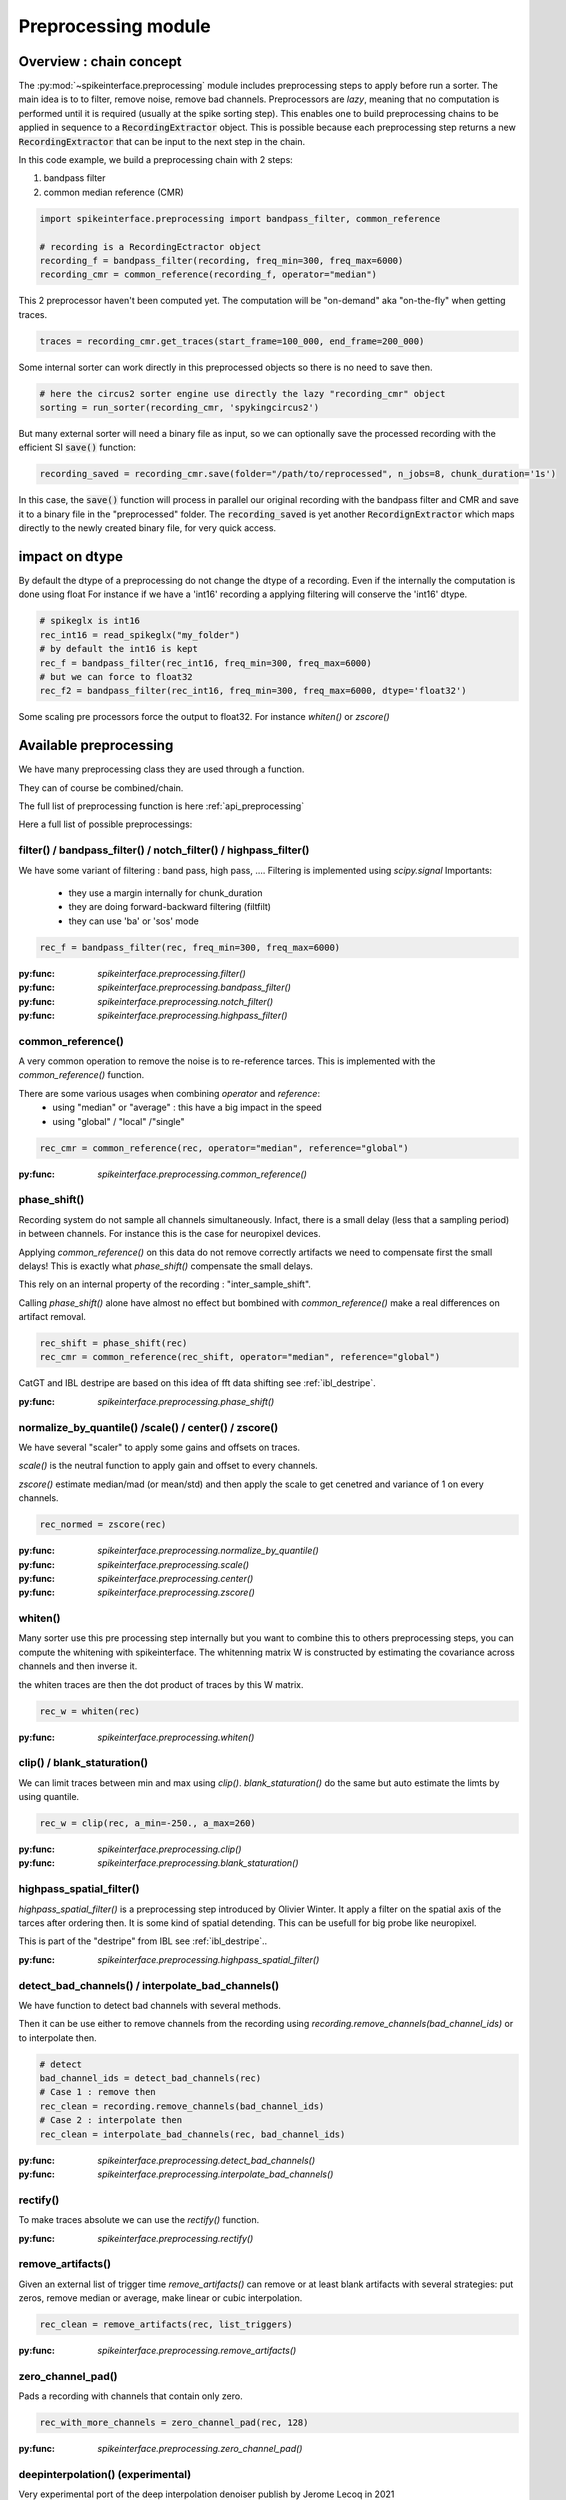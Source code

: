 Preprocessing module
====================

Overview : chain concept
------------------------

The :py:mod:`~spikeinterface.preprocessing` module includes preprocessing steps to apply before run a sorter.
The main idea is to to filter, remove noise, remove bad channels.
Preprocessors are *lazy*, meaning that no computation is performed until it is required (usually at the
spike sorting step). This enables one to build preprocessing chains to be applied in sequence to a
:code:`RecordingExtractor` object.
This is possible because each preprocessing step returns a new :code:`RecordingExtractor` that can be input to the next
step in the chain.

In this code example, we build a preprocessing chain with 2 steps:

1) bandpass filter
2) common median reference (CMR)

.. code-block:: python

    import spikeinterface.preprocessing import bandpass_filter, common_reference

    # recording is a RecordingEctractor object
    recording_f = bandpass_filter(recording, freq_min=300, freq_max=6000)
    recording_cmr = common_reference(recording_f, operator="median")

This 2 preprocessor haven't been computed yet.
The computation will be "on-demand" aka "on-the-fly" when getting traces.

.. code-block:: python

    traces = recording_cmr.get_traces(start_frame=100_000, end_frame=200_000)

Some internal sorter can work directly in this preprocessed objects so there is no need to save then.

.. code-block:: python

    # here the circus2 sorter engine use directly the lazy "recording_cmr" object
    sorting = run_sorter(recording_cmr, 'spykingcircus2')

But many external sorter will need a binary file as input, so we can optionally save the processed recording
with the efficient SI :code:`save()` function:

.. code-block:: python

    recording_saved = recording_cmr.save(folder="/path/to/reprocessed", n_jobs=8, chunk_duration='1s')

In this case, the :code:`save()` function will process in parallel our original recording with the bandpass filter and
CMR and save it to a binary file in the "preprocessed" folder. The :code:`recording_saved` is yet another
:code:`RecordignExtractor` which maps directly to the newly created binary file, for very quick access.


impact on dtype
---------------

By default the dtype of a preprocessing do not change the dtype of a recording.
Even if the internally the computation is done using float
For instance if we have a 'int16' recording a applying filtering will conserve the 'int16' dtype.


.. code-block:: python

    # spikeglx is int16
    rec_int16 = read_spikeglx("my_folder")
    # by default the int16 is kept
    rec_f = bandpass_filter(rec_int16, freq_min=300, freq_max=6000)
    # but we can force to float32
    rec_f2 = bandpass_filter(rec_int16, freq_min=300, freq_max=6000, dtype='float32')

Some scaling pre processors force the output to float32. For instance `whiten()` or `zscore()`


Available preprocessing
-----------------------

We have many preprocessing class they are used through a function.

They can of course be combined/chain.

The full list of preprocessing function is here :ref:`api_preprocessing`

Here a full list of possible preprocessings:


filter() / bandpass_filter() / notch_filter() / highpass_filter()
^^^^^^^^^^^^^^^^^^^^^^^^^^^^^^^^^^^^^^^^^^^^^^^^^^^^^^^^^^^^^^^^^

We have some variant of filtering : band pass, high pass, ....
Filtering is implemented using `scipy.signal`
Importants:
  * they use a margin internally for chunk_duration
  * they are doing forward-backward filtering (filtfilt)
  * they can use 'ba' or 'sos' mode


.. code-block:: python

    rec_f = bandpass_filter(rec, freq_min=300, freq_max=6000)


:py:func: `spikeinterface.preprocessing.filter()`
:py:func: `spikeinterface.preprocessing.bandpass_filter()`
:py:func: `spikeinterface.preprocessing.notch_filter()`
:py:func: `spikeinterface.preprocessing.highpass_filter()`


common_reference()
^^^^^^^^^^^^^^^^^^

A very common operation to remove the noise is to re-reference tarces.
This is implemented with the `common_reference()` function.

There are some various usages when combining `operator` and `reference`:
  * using "median" or "average" : this have a big impact in the speed
  * using "global" / "local" /"single"

.. code-block:: python

    rec_cmr = common_reference(rec, operator="median", reference="global")

:py:func: `spikeinterface.preprocessing.common_reference()`

phase_shift()
^^^^^^^^^^^^^^

Recording system do not sample all channels simultaneously.
Infact, there is a small delay (less that a sampling period) in between channels.
For instance this is the case for neuropixel devices.

Applying `common_reference()` on this data do not remove correctly artifacts we need to compensate first the
small delays! This is exactly what `phase_shift()` compensate the small delays.

This rely on an internal property of the recording : "inter_sample_shift".

Calling `phase_shift()` alone have almost no effect but bombined with `common_reference()` make a real differences
on artifact removal.


.. code-block:: python

    rec_shift = phase_shift(rec)
    rec_cmr = common_reference(rec_shift, operator="median", reference="global")



CatGT and IBL destripe are based on this idea of fft data shifting see  :ref:`ibl_destripe`.


:py:func: `spikeinterface.preprocessing.phase_shift()`


normalize_by_quantile() /scale() / center() / zscore()
^^^^^^^^^^^^^^^^^^^^^^^^^^^^^^^^^^^^^^^^^^^^^^^^^^^^^^

We have several "scaler" to apply some gains and offsets on traces.

`scale()` is the neutral function to apply gain and offset to every channels.

`zscore()` estimate median/mad (or mean/std) and then apply the scale to get cenetred and variance of 1 on 
every channels.


.. code-block:: python

    rec_normed = zscore(rec)

:py:func: `spikeinterface.preprocessing.normalize_by_quantile()`
:py:func: `spikeinterface.preprocessing.scale()`
:py:func: `spikeinterface.preprocessing.center()`
:py:func: `spikeinterface.preprocessing.zscore()`

whiten()
^^^^^^^^

Many sorter use this pre processing step internally but you want to combine this to others preprocessing steps, 
you can compute the whitening with spikeinterface.
The whitenning matrix W is constructed by estimating the covariance across channels and then inverse it.

the whiten traces are then the dot product of traces by this W matrix.

.. code-block:: python

    rec_w = whiten(rec)


:py:func: `spikeinterface.preprocessing.whiten()`

clip() / blank_staturation()
^^^^^^^^^^^^^^^^^^^^^^^^^^^^

We can limit traces between min and max using `clip()`.
`blank_staturation()` do the same but auto estimate the limts by using quantile.

.. code-block:: python

    rec_w = clip(rec, a_min=-250., a_max=260)

:py:func: `spikeinterface.preprocessing.clip()`
:py:func: `spikeinterface.preprocessing.blank_staturation()`

highpass_spatial_filter()
^^^^^^^^^^^^^^^^^^^^^^^^^

`highpass_spatial_filter()` is a preprocessing step introduced by Olivier Winter.
It apply a filter on the spatial axis of the tarces after ordering then.
It is some kind of spatial detending. This can be usefull for big probe like neuropixel.

This is part of the "destripe" from IBL see :ref:`ibl_destripe`..

:py:func: `spikeinterface.preprocessing.highpass_spatial_filter()`

detect_bad_channels() / interpolate_bad_channels()
^^^^^^^^^^^^^^^^^^^^^^^^^^^^^^^^^^^^^^^^^^^^^^^^^^

We have function to detect bad channels with several methods.

Then it can be use either to remove channels from the recording using `recording.remove_channels(bad_channel_ids)`
or to interpolate then.

.. code-block:: python

    # detect
    bad_channel_ids = detect_bad_channels(rec)
    # Case 1 : remove then
    rec_clean = recording.remove_channels(bad_channel_ids)
    # Case 2 : interpolate then
    rec_clean = interpolate_bad_channels(rec, bad_channel_ids)


:py:func: `spikeinterface.preprocessing.detect_bad_channels()`
:py:func: `spikeinterface.preprocessing.interpolate_bad_channels()`

rectify()
^^^^^^^^^

To make traces absolute we can use the `rectify()` function.

:py:func: `spikeinterface.preprocessing.rectify()`

remove_artifacts()
^^^^^^^^^^^^^^

Given an external list of trigger time `remove_artifacts()` can remove or at least blank artifacts with several strategies:
put zeros, remove median or average, make linear or cubic interpolation.


.. code-block:: python

    rec_clean = remove_artifacts(rec, list_triggers)


:py:func: `spikeinterface.preprocessing.remove_artifacts()`


zero_channel_pad()
^^^^^^^^^^^^^^^^^^

Pads a recording with channels that contain only zero.

.. code-block:: python

    rec_with_more_channels = zero_channel_pad(rec, 128)

:py:func: `spikeinterface.preprocessing.zero_channel_pad()`

deepinterpolation() (experimental)
^^^^^^^^^^^^^^^^^^^^^^^^^^^^^^^^^^

Very experimental port of the deep interpolation denoiser publish by Jerome Lecoq in 2021

:py:func: `spikeinterface.preprocessing.deepinterpolation()`



.. _ibl_destripe:

Howto implement "IBL destripe" or "spikeglx CatGT" in spiekinterface
--------------------------------------------------------------------



SpikeGLX have a built-in function called **CatGT** to apply some preprocessing on traces to remove noise and artifacts.

IBL also have a standardized pipeline to preprocessed traces a bit similar to CatGT which is called **"destripe"**.

In theses 2 cases the traces are entiely read, processed and written back to a file.

spikeinterface can build similar results without the need to write back to a file by building a preprocessing chain.
Optionaly, the result can still be writen to binary (or zarr) file.


Here a recipe to mimic **ibl destriping**:

.. code-block:: python

    rec = read_spikeglx('my_spikeglx_folder')
    rec = highpass_filter(rec)
    rec = phase_shift(rec)
    bad_channel_ids = detect_bad_channels(rec)
    rec = interpolate_bad_channels(rec, bad_channel_ids)
    rec = highpass_spatial_filter(rec)
    # optional
    rec.save(folder='clean_traces', n_jobs=10, chunk_duration='1s', progres_bar=True)



Here a recipe to mimic **spikeglx CatGt**:

.. code-block:: python

    rec = read_spikeglx('my_spikeglx_folder')
    rec = phase_shift(rec)
    rec = common_reference(rec, operator="median", reference="global")
    # optional
    rec.save(folder='clean_traces', n_jobs=10, chunk_duration='1s', progres_bar=True)


Or course anyone can build its own custum preprocessing mixing all possible function availables in `spikeinterface.preprocessing`



Preprocessing on snippets
-------------------------

Some preprocessing work on top of snippet object.


align_snippets()
^^^^^^^^^^^^^^

:py:func: `spikeinterface.preprocessing.align_snippets()`
